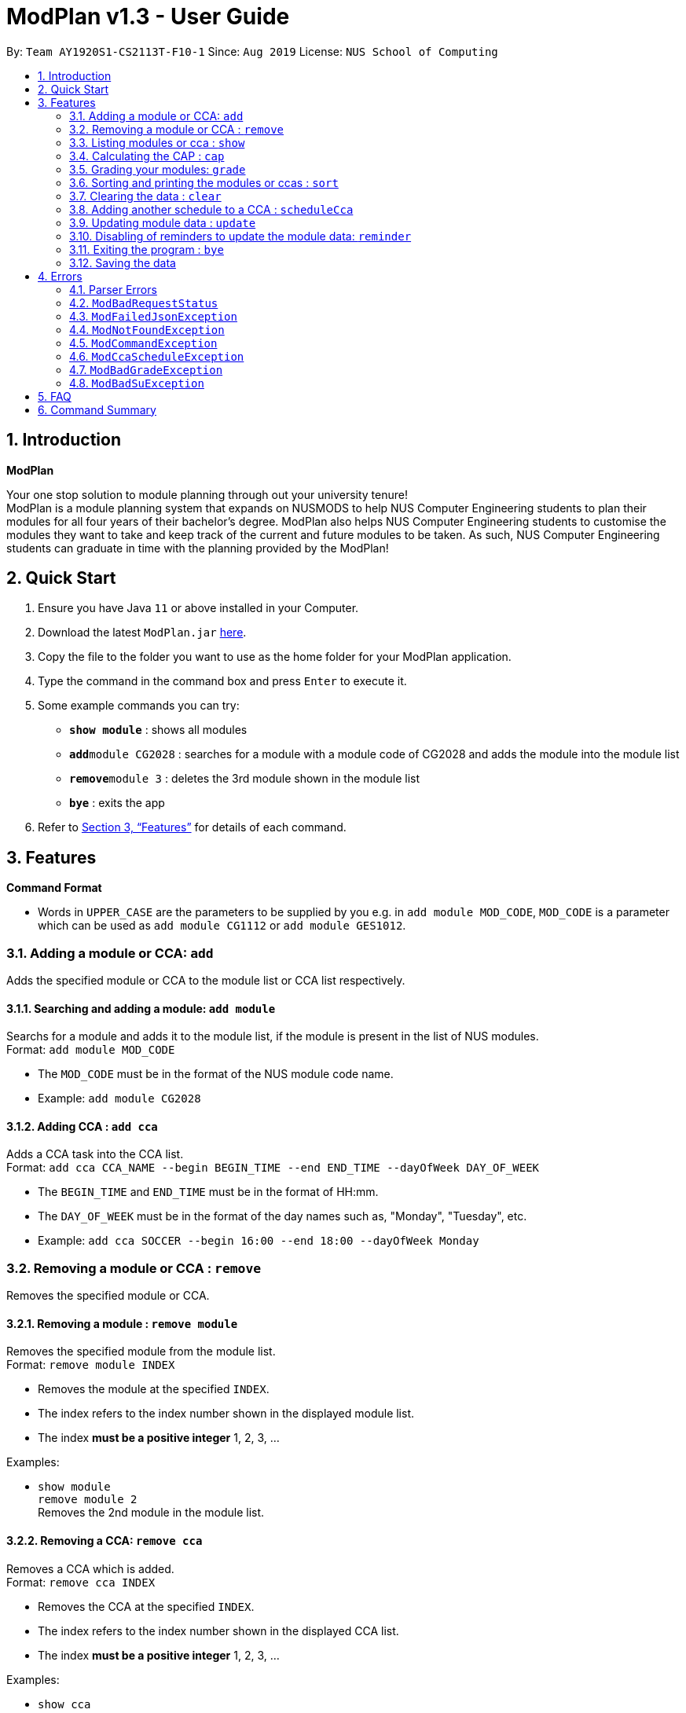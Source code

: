 = ModPlan v1.3 - User Guide
:site-section: UserGuide
:toc:
:toc-title:
:toc-placement: preamble
:sectnums:
:imagesDir: screenshots
:stylesDir: stylesheets
:xrefstyle: full
:experimental:
ifdef::env-github[]
:tip-caption: :bulb:
:note-caption: :information_source:
endif::[]
:repoURL: https://github.com/AY1920S1-CS2113T-F10-1/main

By: `Team AY1920S1-CS2113T-F10-1`      Since: `Aug 2019`      License: `NUS School of Computing`

== Introduction

**ModPlan**

Your one stop solution to module planning through out your university tenure! +
ModPlan is a module planning system that expands on NUSMODS to help NUS Computer Engineering students to plan their modules for all four years of their bachelor's degree. ModPlan also helps NUS Computer Engineering students to customise the modules they want to take and keep track of the current and future modules to be taken. As such, NUS Computer Engineering students can graduate in time with the planning provided by the ModPlan!

== Quick Start

.  Ensure you have Java `11` or above installed in your Computer.
.  Download the latest `ModPlan.jar` link:{repoURL}/releases[here].
.  Copy the file to the folder you want to use as the home folder for your ModPlan application.
//.  Double-click the file to start the app. The GUI should appear in a few seconds.
+
.  Type the command in the command box and press kbd:[Enter] to execute it. +
.  Some example commands you can try:

* *`show module`* : shows all modules
* **`add`**`module CG2028` : searches for a module with a module code of CG2028 and adds the module into the module list
* **`remove`**`module 3` : deletes the 3rd module shown in the module list
* *`bye`* : exits the app

.  Refer to <<Features>> for details of each command.

[[Features]]
== Features

====
*Command Format*

* Words in `UPPER_CASE` are the parameters to be supplied by you e.g. in `add module MOD_CODE`, `MOD_CODE` is a parameter which can be used as `add module CG1112` or `add module GES1012`.
//* Items with `…`​ after them can be used multiple times including zero times e.g. `[t/TAG]...` can be used as `{nbsp}` (i.e. 0 times), `t/friend`, `t/friend t/family` etc.
//* Parameters can be in any order e.g. if the command specifies `n/NAME p/PHONE_NUMBER`, `p/PHONE_NUMBER n/NAME` is also acceptable.
====

=== Adding a module or CCA: `add`

Adds the specified module or CCA to the module list or CCA list respectively.

==== Searching and adding a module: `add module`

Searchs for a module and adds it to the module list, if the module is present in the list of NUS modules. +
Format: `add module MOD_CODE`

****
* The `MOD_CODE` must be in the format of the NUS module code name.
* Example: `add module CG2028`
****

==== Adding CCA : `add cca`

Adds a CCA task into the CCA list. +
Format: `add cca CCA_NAME --begin BEGIN_TIME --end END_TIME --dayOfWeek DAY_OF_WEEK`

****
* The `BEGIN_TIME` and `END_TIME` must be in the format of HH:mm.
* The `DAY_OF_WEEK` must be in the format of the day names such as, "Monday", "Tuesday", etc. 
* Example: `add cca SOCCER --begin 16:00 --end 18:00 --dayOfWeek Monday`
****

=== Removing a module or CCA : `remove`

Removes the specified module or CCA.

==== Removing a module : `remove module`

Removes the specified module from the module list. +
Format: `remove module INDEX`

****
* Removes the module at the specified `INDEX`.
* The index refers to the index number shown in the displayed module list.
* The index *must be a positive integer* 1, 2, 3, ...
****

Examples:

* `show module` +
`remove module 2` +
Removes the 2nd module in the module list.

==== Removing a CCA: `remove cca`

Removes a CCA which is added. +
Format: `remove cca INDEX`

****
* Removes the CCA at the specified `INDEX`.
* The index refers to the index number shown in the displayed CCA list.
* The index *must be a positive integer* 1, 2, 3, ...
****

Examples:

* `show cca` +
`remove cca 2` +
Removes the 2nd CCA in the CCA list.

=== Listing modules or cca : `show`

Shows a list of specificed modules or ccas added in the module or cca list respectively.

==== Listing all modules : `show module`

Shows a list of all modules added in the module list. +
Format: `show module`

****
* Shows the module code, the number of MCs of the module and if the module can be S/U'ed. 
****

==== Giving a report on core modules: `show core`

Prints out a report on all the core modules taken in the semester, together with the number of core modules left to take for graduation . +
Format: `show core`

==== Giving a report on General Education modules: `show ge`

Prints out a report on all the General Education(GE) modules taken in the semester, together with the number of GE modules left to take for graduation. +
Format: `show ge`

==== Giving a report on Unrestricted Electives modules: `show ue`

Prints out a report on all the Unrestricted Electives(UE) modules taken in the semester, together with the number of UE modules left to take for graduation. +
Format: `show ue`

==== Listing all CCAs: `show cca`

Shows a list of all CCAs added in the CCA list. + 
Format: `show cca`

=== Calculating the CAP : `cap`

Calculates your overall CAP or predicted CAP in different ways.

==== Calculating CAP from user input. +
Format: `cap overall`

****
* Typing `cap overall` into the command line shows a CAP calculation message.
* Type the module taken, along with it's letter grade. +
Keep typing all the module names in the module list and their respective grades with the format shown below.
* Format: `MOD_CODE GRADE_LETTER`
* Type `done` when you are ready to calculate the CAP.
* ModPlan then shows your current cumulative or predicated CAP.
****

Example: +
`cap overall` + 
`CG2028 A` +
`CS2027 B-` + 
`done`

==== Calculating CAP from the module list. +
Format: `cap list`

****
* Type `cap list` into the command line.
* ModPlan will show you your list of modules and grades to calculate CAP from.
* ModPlan will then calculate your CAP based on the completed modules in your module list.
** Note that S/U'ed modules or modules without a grade will not be used in the calculation.
****

Example: +
`cap list`

==== Calculating predicted CAP of a module from it's prerequesites. +
Format: `cap module`

****
* Type `cap module` into the command line.
* ModPlan will then prompt you for the module to calculate CAP for.
* Type the module code of the module you wish to predict your CAP for.
* ModPlan will automatically sort the prerequisites of that module and check for your grades in them.
** Note that these prerequisites have to be added and graded in your module list.
** If any prerequisites are not completed, ModPlan will print a list of the prerequisites you have yet to complete/give a grade for.
****

Example: +
`cap module` +
`CS2040C`

=== Grading your modules: `grade`

Allows you to input your letter grade received for the modules you have taken. +
Format: `grade MOD_CODE LETTER_GRADE`

****
* Type `grade MOD_CODE LETTER_GRADE` into the command line, replacing `MOD_CODE` with an actual module code, and `LETTER_GRADE` with the grade you received for that module.
* ModPlan will either update the grade of the module if it is in your list, or add the module with the letter grade included if it is not in your list.
* ModPlan will also check if the module is S/U-able, and will allow the user to input S and U grades accordingly.
** If the module is not S/U-able, ModPlan will inform the user if they try to input a S or U grade.
****

Example: +
`grade CS1010 A-` +
`grade CS1231 S`

=== Sorting and printing the modules or ccas : `sort`

Sorts out modules and/or ccas accordingly.

==== Sorting and printing the CCAs : `sort ccas`

Sorts the cca list according to alphabetical order and prints the cca list. + 
Format: `sort ccas` 

==== Sorting and printing the CCAs and modules of a certain day of the week : `sort times`

Sorts the cca and modules together  list according to alphabetical order and prints the cca list. + 
Format: `sort times DAYOFWEEK` , replace DAYOFWEEK by any of `monday` `tuesday` `wednesday` `thursday` `friday` `saturday` and `sunday` 

==== Sorting and printing the modules : `sort modules code`

Sorts the module list according to alphabetical order and prints the module list. + 
Format: `sort modules code`

==== Sorting and printing the modules : `sort modules grade`

Sorts the module by the grade entered and prints the module list. + 
Format: `sort modules grade`

==== Sorting and printing the modules : `sort modules level`

Sorts the module list by the numerical order and prints the module list. + 
Format: `sort modules level`

==== Sorting and printing the modules : `sort modules mc`

Sorts the module list according to the number of mcs and prints the module list. + 
Format: `sort modules mc`

=== Clearing the data : `clear`

Clears the specified data.

==== Clearing the modules data : `clear modules`

Clears and empties the list of modules being added. +
Format: `clear modules`

==== Clearing the CCA data : `clear ccas`

Clears and empties the list of CCAs being added. +
Format: `clear ccas`

=== Adding another schedule to a CCA : `scheduleCca`

Adds another schedule to a CCA which is already added, as the CCA may have multiple slots. +
Format: `scheduleCca INDEX --begin BEGIN_TIME --end END_TIME --DAY_OF_WEEK`

****
* The `BEGIN_TIME` and `END_TIME` must be in the format of HH:mm.
* The `DAY_OF_WEEK` must be in the format of the day names such as, "Monday", "Tuesday", etc. 
* Example: `scheduleCca 1 --begin 13:00 --end 15:00 Tuesday`
****

=== Updating module data : `update`

Allows the user to directly update the module data. +
Format: `update YEAR_SEM_1-YEAR_SEM_2`

****
* YEAR_SEM_1 and YEAR_SEM_2 must both be in the format YYYY, ie `2019-2020`
****

=== Disabling of reminders to update the module data: `reminder`

Allows you the stop the reminder to update the module data for a specified period of time. +
Format: `reminder`

==== Shows the list of the different specified period of time: `reminder list`

Gives four options to determine how long you want to stop the reminders. 

==== Choosing the desired period of time: `reminder NUMBER`

Allows you to choose the desired period of time for the reminders to stop, which ranges from 30 minutes to 1 day.

=== Exiting the program : `bye`

Exits the program. +
Format: `bye`

****
* Typing `bye` into the command line shows a goodbye message, saves the module list, and closes the program.
****

=== Saving the data

Task list data are saved in the hard disk automatically after any command that changes the data. +
There is no need to save manually.

[[Errors]]
== Errors
*Error Handling*
When you input commands or parameters in a way in which the program does not understand, errors will be thrown, informing the user what was causing the error.

[TIP]
If you follow what the errors tell you to fix in your command, you can get the program to work as intended!
 +
 +
Or even better, simply type or add `-h` to the end of the command you intend to input and ModPlanner will output a detailed guildline for you!

// tag::ParserErrors[]

=== Parser Errors
If you encountered an error message starting with `ModPlanner: error:`, then this section is for you!

There are 4 common types of Parser Errors:

==== `ModPlanner: error: invalid choice ...`
This error happens when you input an invalid command or argument to ModPlanner. However, the error message will display the valid options for you. In some cases, ModPlanner may even suggest a possible command that it thinks you intended to write!
 +
 +
Example of input that can cause this error: `clean` +
Example error message:

image::ParserInvalidChoice.png[]

> **_Solving the error:_** +
> Select one from the provided legal options. ModPlanner even noticed that you probably meant `clear` which is a valid command, and suggested it.
 +

==== `ModPlanner: error: too few arguments`
This error occurs when you don't supply enough arguments for a specific command.
 +
 +
Example of input that can cause this error: `add module` +
Example error message:

image::ParserTooFewArguments.png[]

> **_Solving the error:_** +
> Look for the missing arguments as provided in the error message. In this case, it is `moduleCode`. If you are unsure what to input for `moduleCode`, try `add module -h`.

image::ParserAddModuleHelp.png[]

==== `ModPlanner: error: unrecognized arguments: ...`
This error is triggered when the name of a named argument is specified incorrectly.
 +
 +
Example of input that can cause this error: `add cca test cca --beginTime 15:00 --end 5pm --dayOfWeek MONDAY` +
Example error message:

image::ParserUnrecognizedArguments.png[]

> **_Solving the error:_** +
> Look for the correct argument name as provided in the error message! In this case, `--beginTime` should be changed to `--begin`.
 +

==== `ModPlanner: error: argument index: could not convert ...`
Certain arguments should be parsed in the correct format in order for the value to be evaluated correctly. If you encountered this error, chances are you tried to parse a non-integer value to an integer-type argument.
 +
 +
Example of input that can cause this error: `remove cca notANumber` +
Example error message:

image::ParserCouldNotConvert.png[]

> **_Solving the error:_** +
> Look for the correct type of the argument from the error message and change your argument to match the type. In this case, `index` should be an `int` but the ModPlanner could not convert the input value `notANumber` to an `int`. An example of a correct command is `remove cca 1` (provided your CCA list is not empty!).

// end::ParserErrors[]

=== `ModBadRequestStatus`
This error appears when there is bad internet connection. The information from the nusMods V2 API is not fully fetched.

Example of error message: `Error: Bad Status Connection!`

> **_Solving the error:_** +
> Reconnect to a stronger and more stable wifi connection.

=== `ModFailedJsonException`
This error appears when the file from the nusMods V2 API is not correctly converted for Java usage.

Example of error message: `Error: Failed to parse data file!`

> **_Solving the error:_** +
> Reconnect to a stronger and more stable wifi connection.

=== `ModNotFoundException`
This error appears when you search for a module code that is not found in the nusMod list.

image::ModNotFoundException.png[width="250"] 

> **_Solving the error:_** +
> ****
> * Input another module code which exists in the nusMod list. +
> * Input the correct module code into the command line. +
> ****

=== `ModCommandException`
This error appears when you do not input a valid command name into the command line.

image::ModCommandException.png[width="250"] 

> **_Solving the error:_** +
> ****
> * Input a valid command name into the command line. +
> * If unsure of the available command names, refer to the <<Command Summary>>. + 
> ****

=== `ModCcaScheduleException`
This error appears when you input a CCA whose time period clashes with another CCA.

Example of error message: `Error: This CCA clashes with existing CCA!`

> **_Solving the error:_** +
> Input another CCA with a timing that does not clashes with the exisiting CCAs.

=== `ModBadGradeException`
This error appears when you input an invalid letter grade.

Example of error message: `Error: Please enter a valid letter grade!`

> **_Solving the error:_** +
> Input one of the following grades: "A+, A, A-, B+, B, B-, C+, C, C-, D+, D, F, S or U".

=== `ModBadSuException`
This errors appears when you input an S or U grade for a module that does not have an S/U option.

Example of error message: `S/U option is not allowed for this module!`

> **_Solving the error:_** +
> ****
> * Use `show module` to check whether the module is S/U'able.
> * Only modules with the "SU: true" indicates that the module is S/U'able and an S or U grade can be input.
> ****

== FAQ

*Q*: How do I transfer my data to another Computer? +
*A*: Install the app in the other computer and overwrite the empty data file it creates with the file that contains the data of your previous Data folder.

== Command Summary

* *Add* :
** `add module MOD_CODE` +
e.g. `add CG2028`
** `add cca CCA_NAME --begin BEGIN_TIME --end END_TIME --dayOfWeek DAY_OF_WEEK` +
e.g. `add cca SOCCER --begin 16:00 --end 18:00 --dayOfWeek Monday`
* *Remove* : 
** `remove module INDEX` +
e.g. `remove module 3` 
** `remove cca INDEX` +
e.g. `remove cca 2` 
* *Show* : 
** `show module`
** `show core` 
** `show ge`
** `show ue`
** `show cca`
* *CAP* :
** `cap overall`, `MOD_CODE GRADE_LETTER`, `done` +
e.g. `cap overall` +
`CG2027 B-` +
`CG2028 A` +
`done`
** `cap list`
** `cap module`, `MOD_CODE` +
eg. `cap module` +
`CS2040C`
* *Grade* :
** `grade MOD_CODE LETTER_GRADE` +
e.g `grade CS101 A-` +
`grade CS1231 S`
* *Sort* : 
** `sort ccas`
** `sort times`, `DAYOFWEEK` +
eg. `sort times monday` +
** `sort modules code`
** `sort modules grade`
** `sort modules level`
** `sort modules mc`
* *Clear* :
** `clear modules`
** `clear ccas`
* *Schedule CCA* :
** `scheduleCca INDEX --begin BEGIN_TIME --end END_TIME --DAY_OF_WEEK` +
e.g `scheduleCca 1 --begin 13:00 --end 15:00 Tuesday`
* *Update* :
** `update YEAR_SEM_1-YEAR_SEM_2`
*** e.g `update 2019-2020`
* *Exit* :
** `bye`




